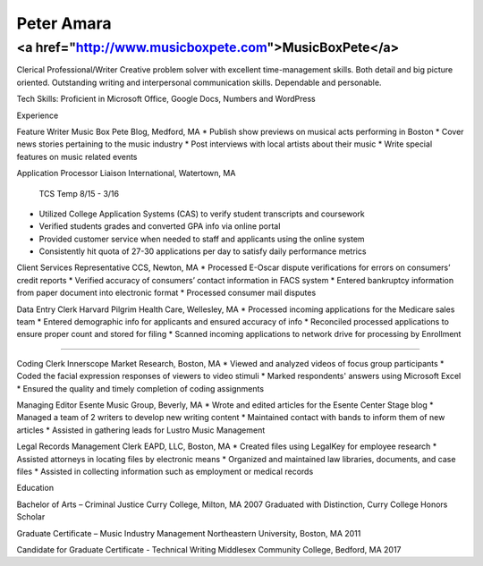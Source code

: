 Peter Amara
***********

<a href="http://www.musicboxpete.com">MusicBoxPete</a>
____________________________________________________________________________________________________________

Clerical Professional/Writer
Creative problem solver with excellent time-management skills. Both detail and big picture oriented. Outstanding writing and interpersonal communication skills. Dependable and personable. 

Tech Skills: Proficient in Microsoft Office, Google Docs, Numbers and WordPress

Experience                                                                                                                        

Feature Writer
Music Box Pete Blog, Medford, MA
* Publish show previews on musical acts performing in Boston 
* Cover news stories pertaining to the music industry
* Post interviews with local artists about their music
* Write special features on music related events

Application Processor 
Liaison International, Watertown, MA                                              
                                                                                                                                                TCS Temp 8/15 - 3/16 
* Utilized College Application Systems (CAS) to verify student transcripts and coursework        
* Verified students grades and converted GPA info via online portal
* Provided customer service when needed to staff and applicants using the online system
* Consistently hit quota of 27-30 applications per day to satisfy daily performance metrics

Client Services Representative
CCS, Newton, MA
* Processed E-Oscar dispute verifications for errors on consumers’ credit reports
* Verified accuracy of consumers’ contact information in FACS system
* Entered bankruptcy information from paper document into electronic format
* Processed consumer mail disputes

Data Entry Clerk
Harvard Pilgrim Health Care, Wellesley, MA 
* Processed incoming applications for the Medicare sales team
* Entered demographic info for applicants and ensured accuracy of info
* Reconciled processed applications to ensure proper count and stored for filing
* Scanned incoming applications to network drive for processing by Enrollment

__________________________________________________________________________________

Coding Clerk
Innerscope Market Research, Boston, MA
* Viewed and analyzed videos of focus group participants
* Coded the facial expression responses of viewers to video stimuli 
* Marked respondents' answers using Microsoft Excel
* Ensured the quality and timely completion of coding assignments

Managing Editor
Esente Music Group, Beverly, MA 
* Wrote and edited articles for the Esente Center Stage blog
* Managed a team of 2 writers to develop new writing content
* Maintained contact with bands to inform them of new articles
* Assisted in gathering leads for Lustro Music Management

Legal Records Management Clerk
EAPD, LLC, Boston, MA
* Created files using LegalKey for employee research
* Assisted attorneys in locating files by electronic means
* Organized and maintained law libraries, documents, and case files
* Assisted in collecting information such as employment or medical records

Education

Bachelor of Arts – Criminal Justice
Curry College, Milton, MA											   2007
Graduated with Distinction, Curry College Honors Scholar

Graduate Certificate – Music Industry Management
Northeastern University, Boston, MA              2011

Candidate for Graduate Certificate - Technical Writing	
Middlesex Community College, Bedford, MA         2017	                                                                                                                           
